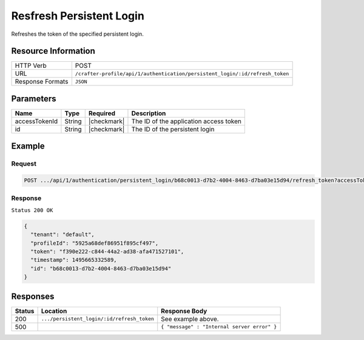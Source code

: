 .. .. include:: /includes/unicode-checkmark.rst

.. _crafter-profile-api-authentication-persistent_login-refresh_token:

=========================
Resfresh Persistent Login
=========================

Refreshes the token of the specified persistent login.

--------------------
Resource Information
--------------------

+-----------------+-----------------------------------------------------------------------------+
| HTTP Verb       | POST                                                                        |
+-----------------+-----------------------------------------------------------------------------+
| URL             | ``/crafter-profile/api/1/authentication/persistent_login/:id/refresh_token``|
+-----------------+-----------------------------------------------------------------------------+
| Response Formats| ``JSON``                                                                    |
+-----------------+-----------------------------------------------------------------------------+

----------
Parameters
----------

+------------------------+-------------+---------------+-----------------------------------------+
|| Name                  || Type       || Required     || Description                            |
+========================+=============+===============+=========================================+
|| accessTokenId         || String     || |checkmark|  || The ID of the application access token |
+------------------------+-------------+---------------+-----------------------------------------+
|| id                    || String     || |checkmark|  || The ID of the persistent login         |
+------------------------+-------------+---------------+-----------------------------------------+

-------
Example
-------

^^^^^^^
Request
^^^^^^^

.. code-block:: none

   POST .../api/1/authentication/persistent_login/b68c0013-d7b2-4004-8463-d7ba03e15d94/refresh_token?accessTokenId=e8f5170c-877b-416f-b70f-4b09772f8e2d

^^^^^^^^
Response
^^^^^^^^

``Status 200 OK``

.. code-block:: json

  {
    "tenant": "default",
    "profileId": "5925a68def86951f895cf497",
    "token": "f390e222-c844-44a2-ad38-afa471527101",
    "timestamp": 1495665332589,
    "id": "b68c0013-d7b2-4004-8463-d7ba03e15d94"
  }

---------
Responses
---------

+-------+-------------------------------------------+--------------------------------------------+
| Status| Location                                  | Response Body                              |
+=======+===========================================+============================================+
| 200   | ``.../persistent_login/:id/refresh_token``| See example above.                         |
+-------+-------------------------------------------+--------------------------------------------+
| 500   |                                           | ``{ "message" : "Internal server error" }``|
+-------+-------------------------------------------+--------------------------------------------+
